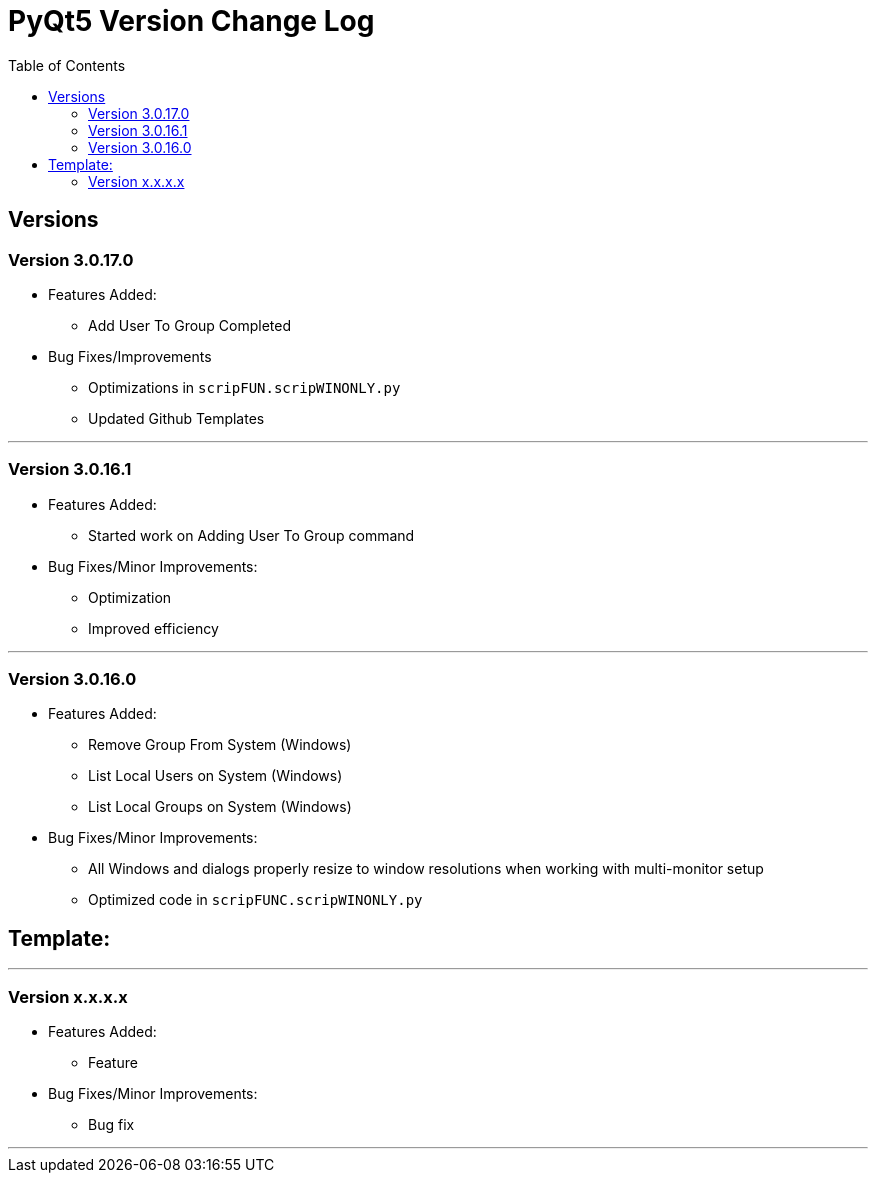 = PyQt5 Version Change Log
:toc:

== Versions

=== Version 3.0.17.0

* Features Added:
    ** Add User To Group Completed

* Bug Fixes/Improvements
    ** Optimizations in `scripFUN.scripWINONLY.py`
    ** Updated Github Templates

'''


=== Version 3.0.16.1

* Features Added:
    ** Started work on Adding User To Group command

* Bug Fixes/Minor Improvements:
    ** Optimization
    ** Improved efficiency

'''

=== Version 3.0.16.0

* Features Added:

    ** Remove Group From System (Windows)
    **  List Local Users on System (Windows)
    ** List Local Groups on System (Windows)

* Bug Fixes/Minor Improvements:

    ** All Windows and dialogs properly resize to window resolutions when working with
multi-monitor setup
    ** Optimized code in `scripFUNC.scripWINONLY.py`


== Template:

'''
=== Version x.x.x.x

* Features Added:
    ** Feature

* Bug Fixes/Minor Improvements:
    ** Bug fix

'''